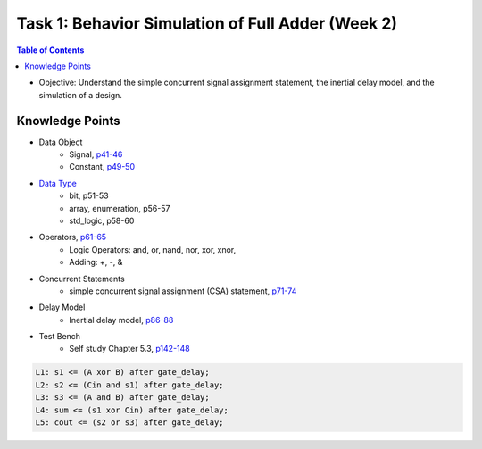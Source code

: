 Task 1: Behavior Simulation of Full Adder (Week 2)
==================================================

.. contents:: Table of Contents

* Objective: Understand the simple concurrent signal assignment statement, the inertial delay model, and the simulation of a design. 

.. image:: ../_static/t1_1.png
    :align: center
    :width: 600

Knowledge Points
----------------
* Data Object
	- Signal, `p41-46 <http://marvalfan.top/lecture/chapter2.html#signal-data-objects>`_
	- Constant, `p49-50 <http://marvalfan.top/lecture/chapter2.html#constant-data-objects>`_
* `Data Type <http://marvalfan.top/lecture/chapter2.html#data-types>`_
	- bit, p51-53
	- array, enumeration, p56-57
	- std_logic, p58-60
* Operators, `p61-65 <http://marvalfan.top/lecture/chapter2.html#operators>`_
	- Logic Operators: and, or, nand, nor, xor, xnor, 
	- Adding: +, -, & 
* Concurrent Statements 
	- simple concurrent signal assignment (CSA) statement, `p71-74 <http://marvalfan.top/lecture/chapter3.html#simple-csa>`_
* Delay Model
	- Inertial delay model, `p86-88 <http://marvalfan.top/lecture/chapter3.html#understanding-delays>`_
* Test Bench 
	- Self study Chapter 5.3, `p142-148 <http://marvalfan.top/lecture/chapter5.html#modeling-a-test-bench>`_

.. image:: ../_static/t1_2.png
    :align: center
    :width: 600

.. code:: 

	L1: s1 <= (A xor B) after gate_delay;
	L2: s2 <= (Cin and s1) after gate_delay;
	L3: s3 <= (A and B) after gate_delay;
	L4: sum <= (s1 xor Cin) after gate_delay;
	L5: cout <= (s2 or s3) after gate_delay;

.. image:: ../_static/t1_3.png
    :align: center
    :width: 600
